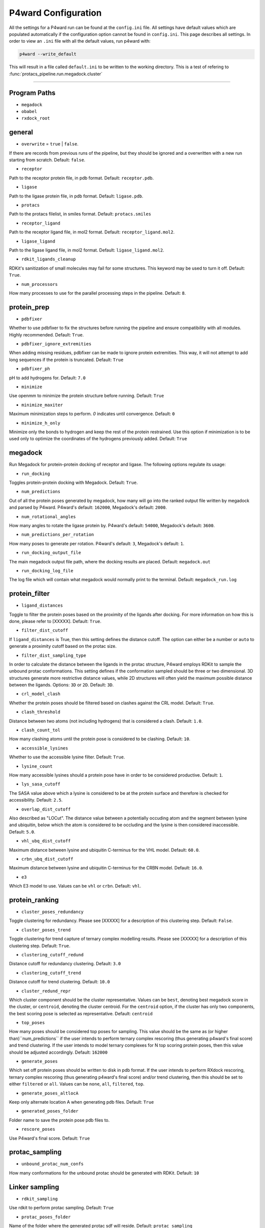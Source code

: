 P4ward Configuration
====================

All the settings for a P4ward run can be found at the ``config.ini`` file. All settings have default values which are populated automatically if the configuration option cannot be found in ``config.ini``. This page describes all settings. In order to view an ``.ini`` file with all the default values, run p4ward with:

.. code-block:: bash

   p4ward --write_default

This will result in a file called ``default.ini`` to be written to the working directory.
This is a test of refering to :func:`protacs_pipeline.run.megadock.cluster`

-------

Program Paths
-------------

* ``megadock``
* ``obabel``
* ``rxdock_root``


general
-------

* ``overwrite`` = ``true`` | ``false``.

If there are records from previous runs of the pipeline, but they should be ignored and a overwritten with a new run starting from scratch. Default: ``false``.

* ``receptor``

Path to the receptor protein file, in pdb format. Default: ``receptor.pdb``.

* ``ligase``

Path to the ligase protein file, in pdb format. Default: ``ligase.pdb``.

* ``protacs``

Path to the protacs filelist, in smiles format. Default: ``protacs.smiles``

* ``receptor_ligand``

Path to the receptor ligand file, in mol2 format. Default: ``receptor_ligand.mol2``.

* ``ligase_ligand``

Path to the ligase ligand file, in mol2 format. Default: ``ligase_ligand.mol2``.

* ``rdkit_ligands_cleanup``

RDKit's sanitization of small molecules may fail for some structures. This keyword may be used to turn it off. Default: ``True``.

* ``num_processors`` 

How many processes to use for the parallel processing steps in the pipeline. Default: ``8``.


protein_prep
------------

* ``pdbfixer``

Whether to use pdbfixer to fix the structures before running the pipeline and ensure compatibility with all modules. Highly recommended. Default: ``True``.

* ``pdbfixer_ignore_extremities``

When adding missing residues, pdbfixer can be made to ignore protein extremities. This way, it will not attempt to add long sequences if the protein is truncated. Default: ``True``

* ``pdbfixer_ph``

pH to add hydrogens for. Default: ``7.0``

* ``minimize``

Use openmm to minimize the protein structure before running. Default: ``True``

* ``minimize_maxiter``

Maximum minimization steps to perform. `0` indicates until convergence. Default: ``0``

* ``minimize_h_only``

Minimize only the bonds to hydrogen and keep the rest of the protein restrained. Use this option if minimization is to be used only to optimize the coordinates of the hydrogens previously added. Default: ``True``


megadock
--------

Run Megadock for protein-protein docking of receptor and ligase. The following options regulate its usage:

* ``run_docking``

Toggles protein-protein docking with Megadock. Default: ``True``.

* ``num_predictions`` 

Out of all the protein poses generated by megadock, how many will go into the ranked output file written by megadock and parsed by P4ward. P4ward's default: ``162000``, Megadock's default: ``2000``.

* ``num_rotational_angles`` 

How many angles to rotate the ligase protein by. P4ward's default: ``54000``, Megadock's default: ``3600``.

* ``num_predictions_per_rotation`` 

How many poses to generate per rotation. P4ward's default: ``3``, Megadock's default: ``1``.

* ``run_docking_output_file``

The main megadock output file path, where the docking results are placed. Default: ``megadock.out``

* ``run_docking_log_file``

The log file which will contain what megadock would normally print to the terminal. Default: ``megadock_run.log``


protein_filter
--------------

* ``ligand_distances``

.. ADD REFERENCE TO EXPLANATION WHEN READY
Toggle to filter the protein poses based on the proximity of the ligands after docking. For more information on how this is done, please refer to [XXXXX]. Default: ``True``.

* ``filter_dist_cutoff``

If ``ligand_distances`` is True, then this setting defines the distance cutoff. The option can either be a number or ``auto`` to generate a proximity cutoff based on the protac size. 

* ``filter_dist_sampling_type``

In order to calculate the distance between the ligands in the protac structure, P4ward employs RDKit to sample the unbound protac conformations. This setting defines if the conformation sampled should be three or two dimensional. 3D structures generate more restrictive distance values, while 2D structures will often yield the maximum possible distance between the ligands. Options: ``3D`` or ``2D``. Default: ``3D``.

* ``crl_model_clash``

Whether the protein poses should be filtered based on clashes against the CRL model. Default: ``True``.

* ``clash_threshold`` 

Distance between two atoms (not including hydrogens) that is considered a clash. Default: ``1.0``.

* ``clash_count_tol``

How many clashing atoms until the protein pose is considered to be clashing. Default: ``10``.

* ``accessible_lysines``

Whether to use the accessible lysine filter. Default: ``True``.

* ``lysine_count``

How many accessible lysines should a protein pose have in order to be considered productive. Default: ``1``.

* ``lys_sasa_cutoff``

The SASA value above which a lysine is considered to be at the protein surface and therefore is checked for accessibility. Default: ``2.5``.

* ``overlap_dist_cutoff``

Also described as "LOCut". The distance value between a potentially occuding atom and the segment between lysine and ubiquitin, below which the atom is considered to be occluding and the lysine is then considered inaccessible. Default: ``5.0``.

* ``vhl_ubq_dist_cutoff``

Maximum distance between lysine and ubiquitin C-terminus for the VHL model. Default: ``60.0``.

* ``crbn_ubq_dist_cutoff``

Maximum distance between lysine and ubiquitin C-terminus for the CRBN model. Default: ``16.0``.

* ``e3``

Which E3 model to use. Values can be ``vhl`` or ``crbn``. Default: ``vhl``.


protein_ranking
---------------

* ``cluster_poses_redundancy``

Toggle clustering for redundancy. Please see [XXXXX] for a description of this clustering step. Default: ``False``.

* ``cluster_poses_trend``

Toggle clustering for trend capture of ternary complex modelling results. Please see [XXXXX] for a description of this clustering step. Default: ``True``.

* ``clustering_cutoff_redund``

Distance cutoff for redundancy clustering. Default: ``3.0``

* ``clustering_cutoff_trend``

Distance cutoff for trend clustering. Default: ``10.0``

* ``cluster_redund_repr``

Which cluster component should be the cluster representative. Values can be ``best``, denoting best megadock score in the cluster, or ``centroid``, denoting the cluster centroid. For the ``centroid`` option, if the cluster has only two components, the best scoring pose is selected as representative. Default: ``centroid``

* ``top_poses``

How many poses should be considered top poses for sampling. This value should be the same as (or higher than)``num_predictions`` if the user intends to perform ternary complex rescoring (thus generating p4ward's final score) and trend clustering. If the user intends to model ternary complexes for N top scoring protein poses, then this value should be adjusted accordingly. Default: ``162000``

* ``generate_poses``

Which set off protein poses should be written to disk in pdb format. If the user intends to perform RXdock rescoring, ternary complex rescoring (thus generating p4ward's final score) and/or trend clustering, then this should be set to either ``filtered`` or ``all``. Values can be ``none``, ``all``, ``filtered``, ``top``.

* ``generate_poses_altlocA``

Keep only alternate location A when generating pdb files. Default: ``True``

* ``generated_poses_folder``

Folder name to save the protein pose pdb files to.

* ``rescore_poses``

Use P4ward's final score. Default: ``True``


protac_sampling
---------------

* ``unbound_protac_num_confs``

How many conformations for the unbound protac should be generated with RDKit. Default: ``10``


Linker sampling
---------------

* ``rdkit_sampling``

Use rdkit to perform protac sampling. Default: ``True``

* ``protac_poses_folder``

Name of the folder where the generated protac sdf will reside.
Default: ``protac_sampling``

* ``extend_flexible_small_linker``

If the linker consists of very few atoms, protac sampling will fail because small deviations on the extremities' positions will make bonds unfeasible. With this option, if the pipeline detects that the linker is short (see ``min_linker_length``), it will then consider more neighbouring atoms as flexible (see ``extend neighbour number``).
Default: ``True``

* ``extend_neighbour_number``

If ``extend_flexible_small_linker`` is turned on, then this flag controls how many neighbouring atoms should become flexible.
Default: ``2``

* ``min_linker_length``

If the protac's linker contains up to this many atoms, it is considered too short and can be extended if ``extend_flexible_small_linker`` is turned on.
Default: ``2``

* ``rdkit_number_of_confs``

How many protac linker conformations to generate.
Default: ``10``

* ``rdkit_pose_rmsd_tolerance``

Some protac poses cannot be sampled while perfectly retaining the rigid ligands' positions. This flag controls how much deviation is allowed when this happens.
Default: 1.0 (angstroms)

* ``rdkit_time_tolerance``

Sometimes rdkit will get stuck for a very long time in a pose only to fail sampling. This flag sets a time limit to the time rdkit can spend in the sampling calculation for each pose. If the limit is reach, the pose is considered failed.
Default: 300 (seconds)

* ``extend_top_poses_sampled``

Extends how many protein poses are considered top (based on ``protein_ranking/top_poses``) so that the ``top_poses`` number of poses have successfully generated protac conformations. For example, if the user determined ``top_poses`` to be 10, then the top 10 protein poses will be forwarded to protac sampling. However, a few of these may not be optimal for protac conformation and so would fail at sampling. So the pipeline will try sampling for the 11th pose, 12th and so on, until exactly 10 poses have successfully generated protac conformations.
Default: ``True``

* ``extend_top_poses_score``

When extending top poses sampled, also considered the protein-ligand interaction score by disregarding positive scores. This ensures that clashing models are discarded. Default: ``True``

* ``extend_top_poses_energy``

When extending top poses sampled, also considered the internal energy calculated by RDKit. Poses where the protac internal energy is higher than the energies of all the unbound poses previously sampled are discarded. Default: ``False``

Linker ranking
--------------

* ``protac_scoring_folder``

Name of the folder where the scored protac sdf files will reside.
Default: ``protac_scoring``

* ``rxdock_score``

Use RXdock for scoring the protac conformations.
Default: ``True``

* ``rxdock_minimize``

Perform a a quick minimization with RXdock before scoring.
Default: ``False``

* ``rxdock_target_score``

Which score value to capture from RXdock. Values can be ``SCORE`` or ``SCORE.INTER``. Please refer to RXdock documentation for detailed description of these values. Default: ``SCORE.INTER``

Outputs
-------

* ``plots``

Whether to generate analysis plots.
Default: ``True``

* ``chimerax_view``

Whether to generate ChimeraX script for visualization of the results.
Default: ``True``

* ``write_crl_complex``

Whether to write the full CRL complex models for the final predictions.
Default: ``True``

* ``crl_cluster_rep_only``

If writing CRL models, write only for the cluster representative structures.
Default: ``True``
